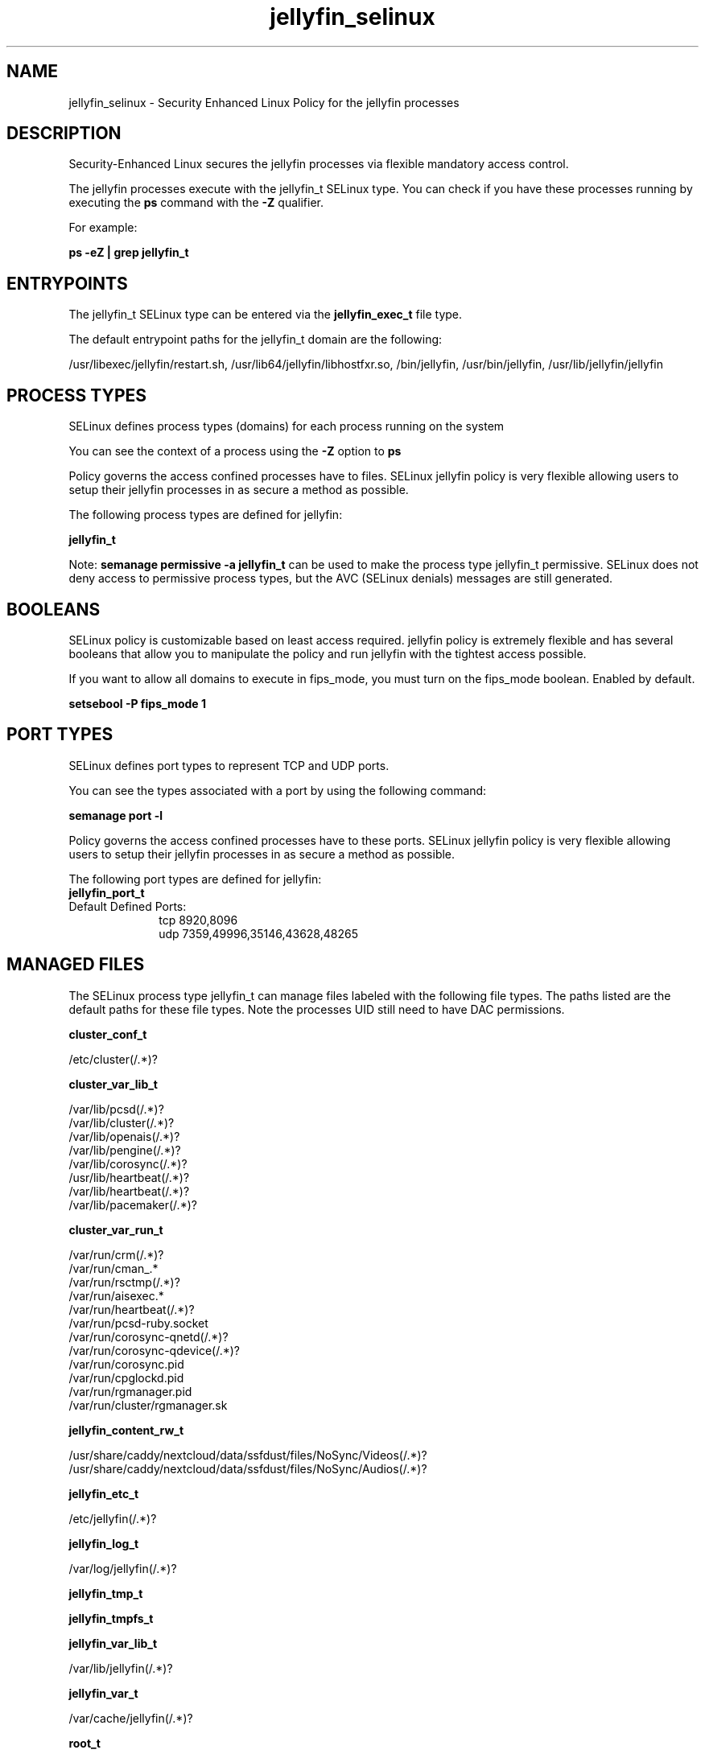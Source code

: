.TH  "jellyfin_selinux"  "8"  "21-06-25" "jellyfin" "SELinux Policy jellyfin"
.SH "NAME"
jellyfin_selinux \- Security Enhanced Linux Policy for the jellyfin processes
.SH "DESCRIPTION"

Security-Enhanced Linux secures the jellyfin processes via flexible mandatory access control.

The jellyfin processes execute with the jellyfin_t SELinux type. You can check if you have these processes running by executing the \fBps\fP command with the \fB\-Z\fP qualifier.

For example:

.B ps -eZ | grep jellyfin_t


.SH "ENTRYPOINTS"

The jellyfin_t SELinux type can be entered via the \fBjellyfin_exec_t\fP file type.

The default entrypoint paths for the jellyfin_t domain are the following:

/usr/libexec/jellyfin/restart.sh, /usr/lib64/jellyfin/libhostfxr.so, /bin/jellyfin, /usr/bin/jellyfin, /usr/lib/jellyfin/jellyfin
.SH PROCESS TYPES
SELinux defines process types (domains) for each process running on the system
.PP
You can see the context of a process using the \fB\-Z\fP option to \fBps\bP
.PP
Policy governs the access confined processes have to files.
SELinux jellyfin policy is very flexible allowing users to setup their jellyfin processes in as secure a method as possible.
.PP
The following process types are defined for jellyfin:

.EX
.B jellyfin_t
.EE
.PP
Note:
.B semanage permissive -a jellyfin_t
can be used to make the process type jellyfin_t permissive. SELinux does not deny access to permissive process types, but the AVC (SELinux denials) messages are still generated.

.SH BOOLEANS
SELinux policy is customizable based on least access required.  jellyfin policy is extremely flexible and has several booleans that allow you to manipulate the policy and run jellyfin with the tightest access possible.


.PP
If you want to allow all domains to execute in fips_mode, you must turn on the fips_mode boolean. Enabled by default.

.EX
.B setsebool -P fips_mode 1

.EE

.SH PORT TYPES
SELinux defines port types to represent TCP and UDP ports.
.PP
You can see the types associated with a port by using the following command:

.B semanage port -l

.PP
Policy governs the access confined processes have to these ports.
SELinux jellyfin policy is very flexible allowing users to setup their jellyfin processes in as secure a method as possible.
.PP
The following port types are defined for jellyfin:

.EX
.TP 5
.B jellyfin_port_t
.TP 10
.EE


Default Defined Ports:
tcp 8920,8096
.EE
udp 7359,49996,35146,43628,48265
.EE
.SH "MANAGED FILES"

The SELinux process type jellyfin_t can manage files labeled with the following file types.  The paths listed are the default paths for these file types.  Note the processes UID still need to have DAC permissions.

.br
.B cluster_conf_t

	/etc/cluster(/.*)?
.br

.br
.B cluster_var_lib_t

	/var/lib/pcsd(/.*)?
.br
	/var/lib/cluster(/.*)?
.br
	/var/lib/openais(/.*)?
.br
	/var/lib/pengine(/.*)?
.br
	/var/lib/corosync(/.*)?
.br
	/usr/lib/heartbeat(/.*)?
.br
	/var/lib/heartbeat(/.*)?
.br
	/var/lib/pacemaker(/.*)?
.br

.br
.B cluster_var_run_t

	/var/run/crm(/.*)?
.br
	/var/run/cman_.*
.br
	/var/run/rsctmp(/.*)?
.br
	/var/run/aisexec.*
.br
	/var/run/heartbeat(/.*)?
.br
	/var/run/pcsd-ruby.socket
.br
	/var/run/corosync-qnetd(/.*)?
.br
	/var/run/corosync-qdevice(/.*)?
.br
	/var/run/corosync\.pid
.br
	/var/run/cpglockd\.pid
.br
	/var/run/rgmanager\.pid
.br
	/var/run/cluster/rgmanager\.sk
.br

.br
.B jellyfin_content_rw_t

	/usr/share/caddy/nextcloud/data/ssfdust/files/NoSync/Videos(/.*)?
.br
	/usr/share/caddy/nextcloud/data/ssfdust/files/NoSync/Audios(/.*)?
.br

.br
.B jellyfin_etc_t

	/etc/jellyfin(/.*)?
.br

.br
.B jellyfin_log_t

	/var/log/jellyfin(/.*)?
.br

.br
.B jellyfin_tmp_t


.br
.B jellyfin_tmpfs_t


.br
.B jellyfin_var_lib_t

	/var/lib/jellyfin(/.*)?
.br

.br
.B jellyfin_var_t

	/var/cache/jellyfin(/.*)?
.br

.br
.B root_t

	/sysroot/ostree/deploy/.*-atomic/deploy(/.*)?
.br
	/
.br
	/initrd
.br

.SH FILE CONTEXTS
SELinux requires files to have an extended attribute to define the file type.
.PP
You can see the context of a file using the \fB\-Z\fP option to \fBls\bP
.PP
Policy governs the access confined processes have to these files.
SELinux jellyfin policy is very flexible allowing users to setup their jellyfin processes in as secure a method as possible.
.PP

.PP
.B STANDARD FILE CONTEXT

SELinux defines the file context types for the jellyfin, if you wanted to
store files with these types in a diffent paths, you need to execute the semanage command to sepecify alternate labeling and then use restorecon to put the labels on disk.

.B semanage fcontext -a -t jellyfin_content_rw_t '/srv/myjellyfin_content(/.*)?'
.br
.B restorecon -R -v /srv/myjellyfin_content

Note: SELinux often uses regular expressions to specify labels that match multiple files.

.I The following file types are defined for jellyfin:


.EX
.PP
.B jellyfin_content_rw_t
.EE

- Set files with the jellyfin_content_rw_t type, if you want to treat the files as jellyfin content read/write content.

.br
.TP 5
Paths:
/usr/share/caddy/nextcloud/data/ssfdust/files/NoSync/Videos(/.*)?, /usr/share/caddy/nextcloud/data/ssfdust/files/NoSync/Audios(/.*)?

.EX
.PP
.B jellyfin_content_t
.EE

- Set files with the jellyfin_content_t type, if you want to treat the files as jellyfin content.


.EX
.PP
.B jellyfin_etc_t
.EE

- Set files with the jellyfin_etc_t type, if you want to store jellyfin files in the /etc directories.


.EX
.PP
.B jellyfin_exec_t
.EE

- Set files with the jellyfin_exec_t type, if you want to transition an executable to the jellyfin_t domain.

.br
.TP 5
Paths:
/usr/libexec/jellyfin/restart.sh, /usr/lib64/jellyfin/libhostfxr.so, /bin/jellyfin, /usr/bin/jellyfin, /usr/lib/jellyfin/jellyfin

.EX
.PP
.B jellyfin_lib_t
.EE

- Set files with the jellyfin_lib_t type, if you want to treat the files as jellyfin lib data.


.EX
.PP
.B jellyfin_log_t
.EE

- Set files with the jellyfin_log_t type, if you want to treat the data as jellyfin log data, usually stored under the /var/log directory.


.EX
.PP
.B jellyfin_tmp_t
.EE

- Set files with the jellyfin_tmp_t type, if you want to store jellyfin temporary files in the /tmp directories.


.EX
.PP
.B jellyfin_tmpfs_t
.EE

- Set files with the jellyfin_tmpfs_t type, if you want to store jellyfin files on a tmpfs file system.


.EX
.PP
.B jellyfin_usr_t
.EE

- Set files with the jellyfin_usr_t type, if you want to treat the files as jellyfin usr data.


.EX
.PP
.B jellyfin_var_lib_t
.EE

- Set files with the jellyfin_var_lib_t type, if you want to store the jellyfin files under the /var/lib directory.


.EX
.PP
.B jellyfin_var_t
.EE

- Set files with the jellyfin_var_t type, if you want to store the jell files under the /var directory.


.PP
Note: File context can be temporarily modified with the chcon command.  If you want to permanently change the file context you need to use the
.B semanage fcontext
command.  This will modify the SELinux labeling database.  You will need to use
.B restorecon
to apply the labels.

.SH "COMMANDS"
.B semanage fcontext
can also be used to manipulate default file context mappings.
.PP
.B semanage permissive
can also be used to manipulate whether or not a process type is permissive.
.PP
.B semanage module
can also be used to enable/disable/install/remove policy modules.

.B semanage port
can also be used to manipulate the port definitions

.B semanage boolean
can also be used to manipulate the booleans

.PP
.B system-config-selinux
is a GUI tool available to customize SELinux policy settings.

.SH AUTHOR
This manual page was auto-generated using
.B "sepolicy manpage".

.SH "SEE ALSO"
selinux(8), jellyfin(8), semanage(8), restorecon(8), chcon(1), sepolicy(8), setsebool(8)